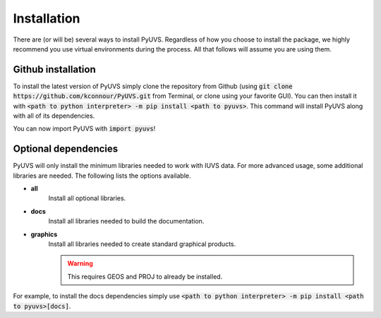 Installation
============
There are (or will be) several ways to install PyUVS. Regardless of how you
choose to install the package, we highly recommend you use virtual environments
during the process. All that follows will assume you are using them.

Github installation
-------------------
To install the latest version of PyUVS simply clone the repository from Github
(using :code:`git clone https://github.com/kconnour/PyUVS.git` from Terminal,
or clone using your favorite GUI). You can then install it with
:code:`<path to python interpreter> -m pip install <path to pyuvs>`. This
command will install PyUVS along with all of its dependencies.

You can now import PyUVS with :code:`import pyuvs`!

Optional dependencies
---------------------
PyUVS will only install the minimum libraries needed to work with IUVS data.
For more advanced usage, some additional libraries are needed. The following
lists the options available.

* **all**
   Install all optional libraries.
* **docs**
   Install all libraries needed to build the documentation.
* **graphics**
   Install all libraries needed to create standard graphical products.

   .. warning::
      This requires GEOS and PROJ to already be installed.

For example, to install the docs dependencies simply use
:code:`<path to python interpreter> -m pip install <path to pyuvs>[docs]`.
